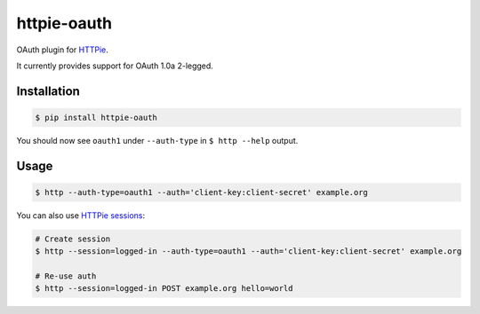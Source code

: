 httpie-oauth
===========

OAuth plugin for `HTTPie <https://httpie.org/>`_.

It currently provides support for OAuth 1.0a 2-legged.


Installation
------------

.. code-block:: bash

    $ pip install httpie-oauth


You should now see ``oauth1`` under ``--auth-type`` in ``$ http --help`` output.


Usage
-----

.. code-block:: bash

    $ http --auth-type=oauth1 --auth='client-key:client-secret' example.org


You can also use `HTTPie sessions <https://httpie.org/doc#sessions>`_:

.. code-block:: bash

    # Create session
    $ http --session=logged-in --auth-type=oauth1 --auth='client-key:client-secret' example.org

    # Re-use auth
    $ http --session=logged-in POST example.org hello=world


